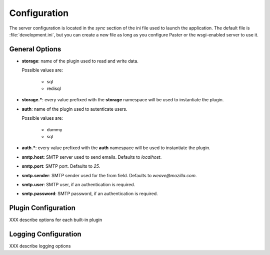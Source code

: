 .. _configuration:

=============
Configuration
=============

The server configuration is located in the *sync* section of the ini file
used to launch the application. The default file is :file:`development.ini`,
but you can create a new file as long as you configure Paster or the 
wsgi-enabled server to use it.

General Options
===============

- **storage**: name of the plugin used to read and write data.

  Possible values are:

   - sql
   - redisql

- **storage.***: every value prefixed with the **storage** namespace will be
  used to instantiate the plugin.

- **auth**: name of the plugin used to autenticate users.

  Possible values are:

   - dummy
   - sql

- **auth.***: every value prefixed with the **auth** namespace will be used
  to instantiate the plugin.

- **smtp.host**: SMTP server used to send emails. Defaults to *localhost*.

- **smtp.port**: SMTP port. Defaults to *25*.

- **smtp.sender**: SMTP sender used for the from field.
  Defaults to *weave@mozilla.com*.

- **smtp.user**: SMTP user, if an authentication is required.

- **smtp.password**: SMTP password, if an authentication is required.

Plugin Configuration
====================

XXX describe options for each built-in plugin


Logging Configuration
=====================

XXX describe logging options




